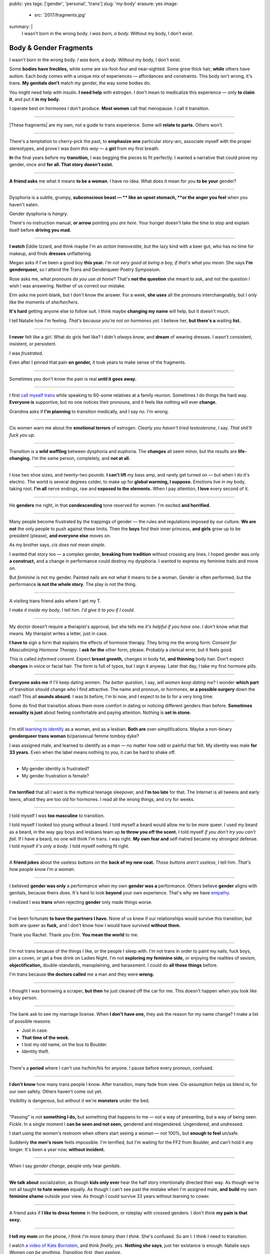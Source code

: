 public: yes
tags: ['gender', 'personal', 'trans']
slug: 'my-body'
erasure: yes
image:
  - src: '2017/fragments.jpg'
summary: |
  I wasn't born in the wrong body.
  *I was born, a body.*
  Without my body, I don't exist.


Body & Gender Fragments
=======================

I wasn't born in the wrong body.
*I was born, a body.*
Without my body, I don't exist.

Some **bodies have freckles,**
while some are six-foot-four and near-sighted.
Some grow thick hair,
**while** others have autism.
Each body comes with a unique mix of experiences —
affordances and constraints.
This body isn't wrong,
it's trans.
**My genitals don't** match my gender,
the way some bodies do.

You might need help with insulin.
**I need help** with estrogen.
I don't mean to medicalize this experience —
only **to claim it**,
and put it **in my body.**

I operate best on hormones I don't produce.
**Most women** call that menopause.
I call it transition.

---------

|These fragments| are my own,
not a guide to trans experience.
Some will **relate to parts.**
Others won't.

.. |These fragments| raw:: html

  <label for="erasure">These fragments</label>


---------

There's a temptation to cherry-pick the past,
to **emphasize one** particular story-arc,
associate myself with the proper stereotypes,
and prove I was *born this way* — 
a **girl** from my first breath.

**In** the final years before my **transition,**
I was begging the pieces to fit perfectly.
I wanted a narrative that could prove my gender,
once and **for all.
That story doesn't exist.**

---------

**A friend asks** me what it means **to be a woman**.
I have no idea.
What does it mean for you **to be your** gender?

---------

Dysphoria is a subtle,
grumpy, **subconscious beast — **
like an upset stomach,
**or the anger you feel** when you haven't eaten.

Gender dysphoria is *hangry*.

There's no instruction manual,
**or arrow** pointing *you are here*.
Your hunger
doesn't take the time
to stop and explain itself
before **driving you mad.**

---------

**I watch** Eddie Izzard,
and think maybe I'm an *action transvestite*,
but the lazy kind with a beer gut,
who has no time for makeup,
and finds **dresses** unflattering.

Megan asks if I've been a good boy **this year.**
*I'm not very good at being a boy,
if that's what you mean.*
She says **I'm genderqueer,**
so I attend the
Trans and Genderqueer Poetry Symposium.

Rose asks me, *what pronouns do you use at home*?
That's **not the question** she meant to ask,
and not the question I wish I was answering.
Neither of us correct our mistake.

Erin asks me point-blank,
but I don't know the answer.
For a week,
**she uses** all the pronouns interchangeably,
but I only like the moments of *she/her/hers*.

**It's hard** getting anyone else to follow suit.
I think maybe **changing my name**
will help,
but it doesn't much.

I tell Natalie how I'm feeling.
*That's because you're not on hormones yet*.
I believe her,
**but there's a** waiting **list.**

---------

**I never** felt like a girl. 
What do girls feel like?
I didn't *always know*,
and **dream** of wearing dresses.
I wasn't consistent, insistent, or persistent.

I was *frustrated*.

Even after I pinned that pain
**on gender,**
it took years to make sense of the fragments.

---------

Sometimes you don't know the pain is real
**until it goes away.**

---------

I first `call myself trans`_
while speaking to 60-some relatives at a family reunion.
Sometimes I do things the hard way.
**Everyone is** supportive,
but no one notices their pronouns,
and it feels like nothing will ever **change.**

Grandma asks if **I'm planning** to transition medically,
and I say no.
I'm wrong.

.. _call myself trans: /2016/08/17/trans

---------

Cis women warn me about
the **emotional terrors** of estrogen.
*Clearly you haven't tried testosterone*,
I say.
*That shit'll fuck you up*.

---------

Transition is a **wild waffling**
between dysphoria and euphoria.
The **changes** all seem minor,
but the results are **life-changing.**
I'm the same person,
completely,
and **not at all.**

---------

I lose two shoe sizes,
and twenty-two pounds.
**I can't lift** my bass amp,
and rarely get turned on —
but when I do it's electric.
The world is several degrees colder,
to make up for **global warming, I suppose.**
Emotions live in my body, taking root.
**I'm all** nerve endings,
raw and **exposed to the elements.**
When I pay attention,
**I love** every second of it.

---------

He **genders** me right,
in that **condescending** tone reserved for women.
I'm excited **and horrified.**

---------

Many people become frustrated by the trappings of gender — 
the rules and regulations imposed by our culture.
**We are not** the only people
to push against these limits.
Then the **boys** find their inner princess,
**and girls** grow up to be president (please),
**and everyone else** moves on.

As my brother says,
*cis does not mean simple*.

I wanted that story too — 
a complex gender,
**breaking from tradition**
without crossing any lines.
I hoped gender was only **a construct,**
and a change in performance could destroy my dysphoria.
I wanted to express my feminine traits and move on.

But *feminine* is not my gender.
Painted nails are not what it means to be a woman.
Gender is often performed,
but the performance **is not the whole story.**
The play is not the thing.

---------

A visiting trans friend asks where I get my T.

*I make it inside my body*,
I tell him.
*I'd give it to you if I could*.

---------

My doctor doesn't require
a therapist's approval,
but she tells me
*it's helpful if you have one*.
I don't know what that means.
My therapist writes a letter,
just in case.

**I have to** sign a form
that explains the effects of hormone therapy.
They bring me the wrong form:
*Consent for Masculinizing Hormone Therapy*.
I **ask for the** other form, please.
Probably a clerical error,
but it feels good.

This is called *informed consent*.
Expect **breast growth,**
changes in body fat,
**and thinning** body hair.
Don't expect **changes** in voice
or facial hair.
The form is full of typos,
but I sign it anyway.
Later that day,
I take my first hormone pills.

---------

**Everyone asks me** if I'll keep dating women.
*The better question*,
I say,
*will women keep dating me*?
I wonder **which part** of transition
should change who I find attractive.
The name and pronoun,
or hormones,
**or a possible surgery** down the road?
This all **sounds absurd.**
I was bi before,
I'm bi now,
and I expect to be bi for a very long time.

Some do find that transition
allows them more comfort
in dating or noticing
different genders than before.
**Sometimes sexuality is just** about
feeling comfortable and paying attention.
Nothing is **set in stone.**

---------

I'm still `learning to identify`_ as a woman,
and as a lesbian.
**Both are** over-simplifications.
Maybe a non-binary **genderqueer trans woman**
bi/pansexual femme tomboy dyke?

I was assigned male,
and learned to identify as a man — 
no matter how odd or painful that felt.
My identity was male **for 33 years.**
Even when the label means nothing to you,
it can be hard to shake off.

.. _learning to identify: /2016/12/24/clarifications

---------

- My gender identity is frustrated?
- My gender frustration is female?

---------

**I'm terrified** that all I want is
the mythical teenage sleepover,
and **I'm too late** for that.
The Internet is all tweens and early teens,
afraid they are too old for hormones.
I read all the wrong things,
and cry for weeks.

---------

I told myself I was **too masculine** to transition.

I told myself I looked too young without a beard.
I told myself a beard would allow me to be more queer.
I used my beard as a beard,
in the way gay boys and lesbians team up
**to throw you off the scent.**
I told myself
*if you don't try you can't fail*.
If I have a beard,
no one will think I'm trans.
I was right.
**My own fear and** self-hatred
became my strongest defense.
I told myself *it's only a body*.
I told myself nothing fit right.

---------

A **friend jokes** about the useless buttons
on the **back of my new coat.**
*Those buttons aren't useless*,
I tell him.
*That's how people know I'm a woman*.

---------

I believed **gender was only** a performance
when my own **gender was a** performance.
Others believe **gender** aligns with genitals,
because theirs does.
It's hard to look **beyond** your own experience.
That's why we have `empathy`_.

I realized I was **trans**
when rejecting **gender** only made things worse.

.. _empathy: https://medium.com/@juliaserano/empathy-politics-d7f62aa90e75#.6p8z24z5w

---------

I've been fortunate
**to have the partners I have.**
None of us knew
if our relationships would survive this transition,
but both are queer as **fuck,**
and I don't know how I would have survived
**without them.**

Thank you Rachel.
Thank you Erin.
**You mean the world** to me.

---------

I'm not trans because of the things I like,
or the people I sleep with.
I'm not trans in order to paint my nails,
fuck boys, join a coven,
or get a free drink on Ladies Night.
I'm not **exploring my feminine side,**
or enjoying the realities of sexism,
**objectification,** double-standards, mansplaining, and harassment.
I could do **all those things** before.

I'm trans because **the doctors called** me a man
and they were **wrong.**

---------

I thought I was borrowing a scraper,
**but then** he just cleaned off the car for me.
This doesn't happen when you look like a boy person.

---------

The bank ask to see my marriage license.
When **I don't have one,**
they ask the reason for my name change?
I make a list of possible reasons:

- Just in case.
- **That time of the week.**
- I lost my old name, on the bus to Boulder.
- Identity theft.

---------

There's a **period** where
I can't use *he/him/his* for anyone.
I pause before every pronoun,
confused.

---------

**I don't know** how many trans people I know.
After transition, many fade from view.
Cis-assumption helps us blend in,
for our own safety.
Others haven't come out yet.

Visibility is dangerous,
but without it we're **monsters** under the bed.

---------

"Passing" is not **something I do,**
but something that happens to me —
not a way of presenting,
but a way of being seen.
*Fickle*.
In a single moment
I **can be seen and not seen,**
gendered and misgendered.
Ungendered, and undressed.

I start using the women's restroom
when others start seeing a woman —
not 100%,
but **enough to feel** un/safe.

Suddenly **the men's room** feels impossible.
I'm terrified,
but I'm waiting for the FF2 from Boulder,
and can't hold it any longer.
It's been a year now,
**without incident.**

---------

When I say *gender change*,
people only hear *genitals*.

---------

**We talk about** socialization,
as though **kids
only ever** hear the half story
intentionally directed their way.
As though we're not all taught
**to hate women** equally.
As though I can't see past the mistake
when I'm assigned male,
**and build** my own **feminine shame**
outside your view.
As though I could survive 33 years
without learning to cower.

---------

A friend asks if **I like to dress femme**
in the bedroom,
or roleplay with crossed genders.
I don't think **my pain is that sexy.**

---------

**I tell my mom** on the phone,
*I think I'm more binary than I think*.
She's confused.
So am I.
I think I need to transition.

I watch `a video of Kate Bornstein`_,
and think
*finally, yes*.
**Nothing she says**,
just her existance is enough.
Natalie says
*Women can be anything.
Transition first, then explore*.

.. _a video of Kate Bornstein: http://www.huffingtonpost.com/entry/kate-bornstein-queer-icon-reflects-on-queer-and-trans-identity-in-2015_561823aae4b0e66ad4c7ff37

---------

Trying on clothes **to see if they fit**
is way better than trying on clothes **to see if your gender fits.**
I didn't know there was a difference,
until everything changed.

**I can finally hate** my body for the normal reasons.

---------

*Transgender* and *Transsexual* always existed somewhere else,
in another world.
**Extreme terms.**
I felt an affinity
for cross-dressers, drag queens, and trans women alike
(I wouldn't distinguish until later), 
**but the connection** was fragile.
They **seemed so fierce** and fabulous —
wisp-thin and perfect-femme —
nothing **like a thick Indiana** farm-boy.

On screen, their stories always ended badly.

----------

Robert spent the **night,**
but Audrey wasn't allowed to.
Later,
the boys tell me not to play with her
on the playground,
**and I listen.**

----------

A stranger asks me if I'm
*like, full tranny*.
**That's not a thing.**

---------

**Living as** a boy,
pink became a symbol of something
I could never fully articulate.
Pink was **a personal rebellion —**
pain played-off as politics.

But pink **is only subversive** for men.
In the end,
my rebellion reinforced my misgendering.
A month into transition,
I cleared all the pink from my closet.

---------

Hormones are **slow magic.**

---------

If you are wondering,
*am I trans*,
the answer is almost certainly
*yes love,
and you are beautiful*.
**No two stories are** the same,
but what we have in common
is that pain,
and that wondering.
You aren't **stuck forever.**
You have options.

---------

- In my dreams, **I'm transgender.**
- In the mirror, **I'm uncertain.**
- In public, **I'm a woman.**

Being trans isn't about knowing
anything clearly,
or **even seeing it** when others do.
I transitioned on faith —
my intuition **jumping out ahead of** my identity.
I'm still surprised when I look in **the mirror,**
but I look as often as I can —
for **the euphoria of** that surprise,
or just to normalize it over **time.**

---------

— Ma'am, that account says 'Eric Meyer' |br|
— That's my old… boyfriend? Can I change it?

---------

**I took** a few voice lessons,
for a better sense of **control over my presentation.**
**I don't worry about** a particular pitch,
or gender-socialized speech patterns —
just dropping some of that bass chest resonance.
It was something small I could do
before the hormones kicked in.

---------

`This was never a male body`_,
it was always **a trans body.**

My body was trans as a kid. |br|
My body is trans now. |br|
My body will always be trans.

.. _This was never a male body: http://www.slate.com/blogs/outward/2016/07/19/there_s_no_such_thing_as_a_male_body.html

---------

Recently, I had a nightmare about swimming.
First I was worried about the swimsuit I don't have.
**Will I try some on?**
Then I saw the locker room doors,
and woke up in a panic.

---------

I change my last name to Suzanne
to avoid identity confusion in my career.
I pick Suzanne from a list of family names
my parents kindly send over.
**I'm half-aware** at the time
**that** I should be changing my given name instead.
I move un-specified "M" to the middle,
with a sense that I might need it later.

Given different genital circumstances,
**I would have been** Miriam Suzanne Meyer at birth,
or Mary Sue,
or **another variant**.
After three years,
I change my first name to Miriam,
and move Eric to the middle —
for **a sense of gender-queering history**
that I can drop to an initial at any time.

The man **at TSA** looks confused.
*Is that supposed to say Erica?*

---------

**My first night out with** a new name,
I stumble and hate every minute.
**Erin** holds my hand and
introduces me to friends.
*This is my girlfriend*.
I'm trying to be dainty,
maybe, or demure.
**It's disgusting,
and I want to vomit.**

**Hanson is** on the radio.
Why is Hanson on the radio?

I know that
woman is not an action,
but a description —
what I am, not what I do.
**Knowing in my mind
and knowing in my body**
are different things.
Eventually **I'm able to relax**
and be myself.
It's **a new feeling.**

---------

An ex said
she won't be happy
until I'm *dead, gay, or castrated*.
I'm **going for the hat** trick.

---------

After years of **looking queer,**
it's strange to realize
you're suddenly no-longer noteworthy —
just one more woman walking down the street.
It happened **while I** wasn't paying attention:
the queer kids stopped giving me that knowing nod.

Whatever **made me stand out** before,
now only blends me in.

---------

A few months **on hormones,**
and flying becomes **surreal.**
The woman checking ID says
*I guess you'll want to get that changed*
as she hands back my license.
**Another woman beckons me** through the scanner,
and presses the pink button as I enter —
then pulls me aside
**when the machine highlights
my** gender-failing **crotch.**

— *I'm sorry ma'am, you triggered an alarm.
I mean, excuse me,
we don't say alarm now,
we say anomaly.* |br|
— *Yeah. I'm trans.* |br|
— *I know, ma'am.
Is it ok if I pat you down?*

I buy PreCheck to avoid the scanners.
Later I learn that a good tuck —
or **six more months** blocking testosterone —
is enough to pass their gender test.
Press **that pink button** all you want.
I guess this is what it means to be a woman?

---------

In Colorado,
your chosen name `has to sue`_ your given name
**for the right to exist.**

.. _has to sue: /2017/01/19/america-heard

---------

Transition is not a binary.
We all exist on a spectrum,
stretching out in many dimensions.
My transition will never be complete,
and my gender will never be simple or static.
*Woman* is only one label among many.
None are perfect on their own,
but **we all live at intersections.
We all contain multitudes.**

**I don't believe** in authenticity,
but I do believe **in pain,**
and doing something **to survive it.**


.. |br| raw:: html

  <br />
